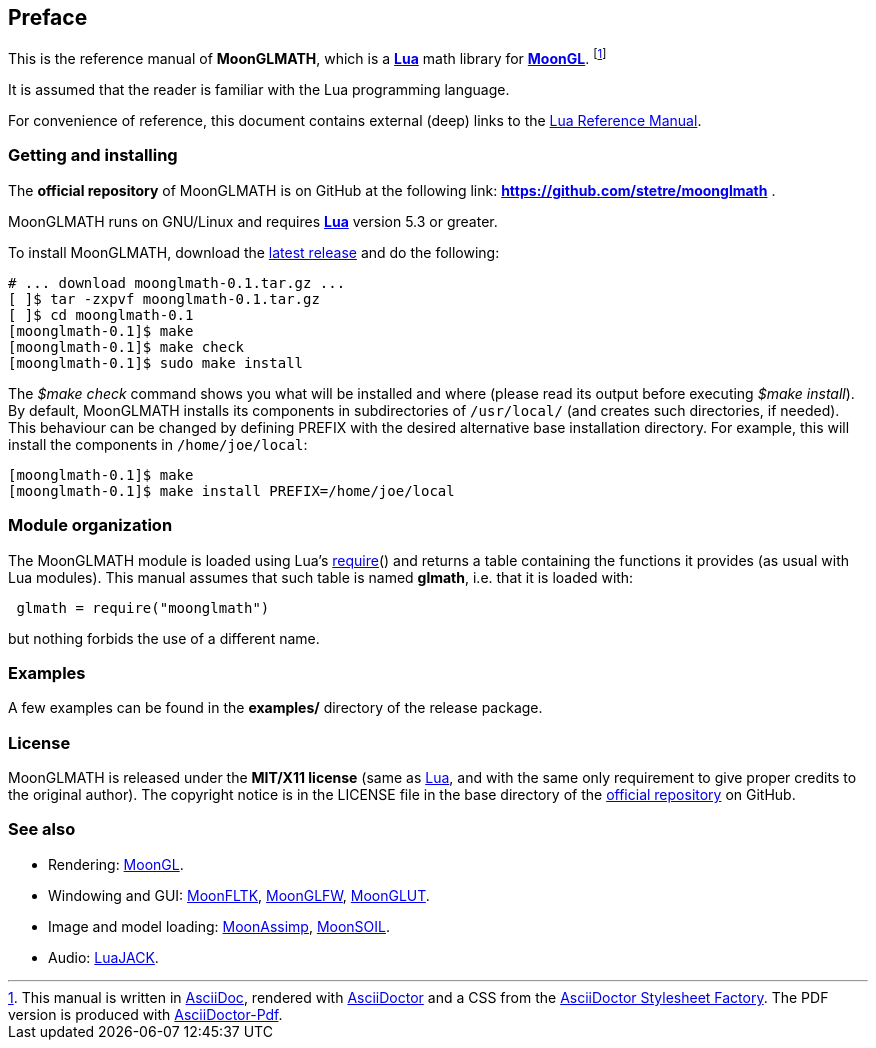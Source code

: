 
== Preface

This is the reference manual of *MoonGLMATH*, which is a 
http://www.lua.org[*Lua*] math library for 
https://github.com/stetre/moongl[*MoonGL*].
footnote:[
This manual is written in
http://www.methods.co.nz/asciidoc/[AsciiDoc], rendered with
http://asciidoctor.org/[AsciiDoctor] and a CSS from the
https://github.com/asciidoctor/asciidoctor-stylesheet-factory[AsciiDoctor Stylesheet Factory].
The PDF version is produced with
https://github.com/asciidoctor/asciidoctor-pdf[AsciiDoctor-Pdf].]

It is assumed that the reader is familiar with the Lua programming language.

For convenience of reference, this document contains external (deep) links to the 
http://www.lua.org/manual/5.3/manual.html[Lua Reference Manual].

=== Getting and installing

The *official repository* of MoonGLMATH is on GitHub at the following link:
*https://github.com/stetre/moonglmath* .

MoonGLMATH runs on GNU/Linux and requires 
*http://www.lua.org[Lua]* version 5.3 or greater.

To install MoonGLMATH, download the 
https://github.com/stetre/moonglmath/releases[latest release] and do the following:

[source,shell]
----
# ... download moonglmath-0.1.tar.gz ...
[ ]$ tar -zxpvf moonglmath-0.1.tar.gz
[ ]$ cd moonglmath-0.1
[moonglmath-0.1]$ make
[moonglmath-0.1]$ make check
[moonglmath-0.1]$ sudo make install
----

The _$make check_ command shows you what will be installed and where (please read
its output before executing _$make install_).
By default, MoonGLMATH installs its components in subdirectories of `/usr/local/`
(and creates such directories, if needed).
This behaviour can be changed by defining PREFIX with the desired alternative 
base installation directory. For example, this will install the components
in `/home/joe/local`:

[source,shell]
----
[moonglmath-0.1]$ make
[moonglmath-0.1]$ make install PREFIX=/home/joe/local
----

=== Module organization

The MoonGLMATH module is loaded using Lua's 
http://www.lua.org/manual/5.3/manual.html#pdf-require[require]() and
returns a table containing the functions it provides 
(as usual with Lua modules). This manual assumes that such
table is named *glmath*, i.e. that it is loaded with:

[source,lua,indent=1]
----
glmath = require("moonglmath")
----

but nothing forbids the use of a different name.

=== Examples

A few examples can be found in the *examples/* directory of the release package.

=== License

MoonGLMATH is released under the *MIT/X11 license* (same as
http://www.lua.org/license.html[Lua], and with the same only requirement to give proper
credits to the original author). 
The copyright notice is in the LICENSE file in the base directory
of the https://github.com/stetre/moonglmath[official repository] on GitHub.

[[see-also]]
=== See also

* Rendering:
https://github.com/stetre/moongl[MoonGL].

* Windowing and GUI: 
https://github.com/stetre/moonfltk[MoonFLTK],
https://github.com/stetre/moonglfw[MoonGLFW],
https://github.com/stetre/moonglut[MoonGLUT].

////
* Math:
https://github.com/stetre/moonglmath[MoonGLMATH].
////

* Image and model loading:
https://github.com/stetre/moonassimp[MoonAssimp],
https://github.com/stetre/moonsoil[MoonSOIL].

* Audio:
https://github.com/stetre/luajack[LuaJACK].

<<<
